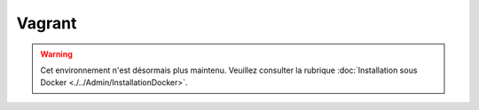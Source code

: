 Vagrant
=======

.. warning::

    Cet environnement n'est désormais plus maintenu. Veuillez consulter la rubrique :doc:`Installation sous Docker <./../Admin/InstallationDocker>`.
